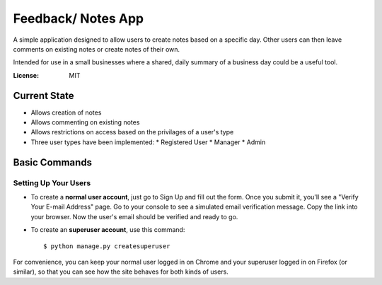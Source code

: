 Feedback/ Notes App
============

A simple application designed to allow users to create notes based on a specific day. Other users can then leave comments on existing notes or create notes of their own.

Intended for use in a small businesses where a shared, daily summary of a business day could be a useful tool.

.. image:: https://img.shields.io/badge/built%20with-Cookiecutter%20Django-ff69b4.svg
     :target: https://github.com/pydanny/cookiecutter-django/
     :alt: Built with Cookiecutter Django
.. image:: https://img.shields.io/badge/code%20style-black-000000.svg
     :target: https://github.com/ambv/black
     :alt: Black code style


:License: MIT

Current State
--------------

* Allows creation of notes

* Allows commenting on existing notes

* Allows restrictions on access based on the privilages of a user's type

* Three user types have been implemented:
  * Registered User
  * Manager
  * Admin

Basic Commands
--------------

Setting Up Your Users
^^^^^^^^^^^^^^^^^^^^^

* To create a **normal user account**, just go to Sign Up and fill out the form. Once you submit it, you'll see a "Verify Your E-mail Address" page. Go to your console to see a simulated email verification message. Copy the link into your browser. Now the user's email should be verified and ready to go.

* To create an **superuser account**, use this command::

    $ python manage.py createsuperuser

For convenience, you can keep your normal user logged in on Chrome and your superuser logged in on Firefox (or similar), so that you can see how the site behaves for both kinds of users.
